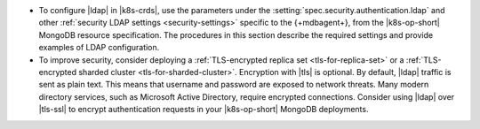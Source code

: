 - To configure |ldap| in |k8s-crds|, use the parameters under the
  :setting:`spec.security.authentication.ldap` and other
  :ref:`security LDAP settings <security-settings>` specific to the
  {+mdbagent+}, from the |k8s-op-short| MongoDB resource specification.
  The procedures in this section describe the required settings and
  provide examples of LDAP configuration.

- To improve security, consider deploying a
  :ref:`TLS-encrypted replica set <tls-for-replica-set>` or a 
  :ref:`TLS-encrypted sharded cluster <tls-for-sharded-cluster>`.
  Encryption with |tls| is optional. By default, |ldap| traffic is sent
  as plain text. This means that username and password are exposed to
  network threats. Many modern directory services, such as Microsoft
  Active Directory, require encrypted connections. Consider using
  |ldap| over |tls-ssl| to encrypt authentication requests in your
  |k8s-op-short| MongoDB deployments.
